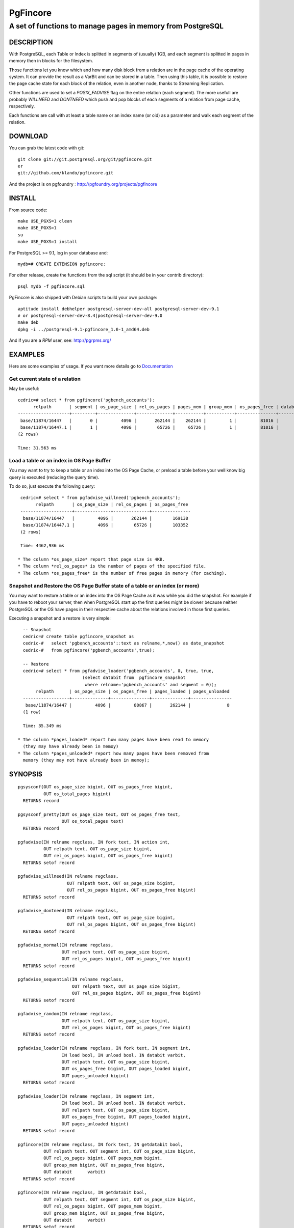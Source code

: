 ===========
 PgFincore
===========

--------------------------------------------------------------
 A set of functions to manage pages in memory from PostgreSQL
--------------------------------------------------------------

DESCRIPTION
===========

With PostgreSQL, each Table or Index is splitted in segments of (usually) 1GB,
and each segment is splitted in pages in memory then in blocks for the
filesystem.

Those functions let you know which and how many disk block from a relation are
in the page cache of the operating system. It can provide the result as a VarBit
and can be stored in a table. Then using this table, it is possible to restore
the page cache state for each block of the relation, even in another node,
thanks to Streaming Replication.

Other functions are used to set a *POSIX_FADVISE* flag on the entire relation
(each segment). The more usefull are probably *WILLNEED* and *DONTNEED* which
push and pop blocks of each segments of a relation from page cache,
respectively.

Each functions are call with at least a table name or an index name (or oid)
as a parameter and walk each segment of the relation.

DOWNLOAD
========

You can grab the latest code with git:: 

   git clone git://git.postgresql.org/git/pgfincore.git
   or
   git://github.com/klando/pgfincore.git

And the project is on pgfoundry : http://pgfoundry.org/projects/pgfincore

INSTALL
=======

From source code:: 

  make USE_PGXS=1 clean
  make USE_PGXS=1
  su
  make USE_PGXS=1 install

For PostgreSQL >= 9.1, log in your database and::

  mydb=# CREATE EXTENSION pgfincore;

For other release, create the functions from the sql script (it should be in
your contrib directory)::

  psql mydb -f pgfincore.sql

PgFincore is also shipped with Debian scripts to build your own package::

  aptitude install debhelper postgresql-server-dev-all postgresql-server-dev-9.1
  # or postgresql-server-dev-8.4|postgresql-server-dev-9.0
  make deb
  dpkg -i ../postgresql-9.1-pgfincore_1.0-1_amd64.deb

And if you are a *RPM* user, see: http://pgrpms.org/

EXAMPLES
========

Here are some examples of usage. If you want more details go to Documentation_

Get current state of a relation
-------------------------------

May be useful::

   cedric=# select * from pgfincore('pgbench_accounts');
         relpath       | segment | os_page_size | rel_os_pages | pages_mem | group_mem | os_pages_free | databit 
   --------------------+---------+--------------+--------------+-----------+-----------+---------------+---------
    base/11874/16447   |       0 |         4096 |       262144 |    262144 |         1 |         81016 | 
    base/11874/16447.1 |       1 |         4096 |        65726 |     65726 |         1 |         81016 | 
   (2 rows)
   
   Time: 31.563 ms

Load a table or an index in OS Page Buffer
------------------------------------------

You may want to try to keep a table or an index into the OS Page Cache, or
preload a table before your well know big query is executed (reducing the query
time).

To do so, just execute the following query::

   cedric=# select * from pgfadvise_willneed('pgbench_accounts');
         relpath       | os_page_size | rel_os_pages | os_pages_free 
   --------------------+--------------+--------------+---------------
    base/11874/16447   |         4096 |       262144 |        169138
    base/11874/16447.1 |         4096 |        65726 |        103352
   (2 rows)
    
   Time: 4462,936 ms

  * The column *os_page_size* report that page size is 4KB.
  * The column *rel_os_pages* is the number of pages of the specified file.
  * The column *os_pages_free* is the number of free pages in memory (for caching).

Snapshot and Restore the OS Page Buffer state of a table or an index (or more)
------------------------------------------------------------------------------

You may want to restore a table or an index into the OS Page Cache as it was
while you did the snapshot. For example if you have to reboot your server, then
when PostgreSQL start up the first queries might be slower because neither
PostgreSQL or the OS have pages in their respective cache about the relations
involved in those first queries.

Executing a snapshot and a restore is very simple::

   -- Snapshot
   cedric=# create table pgfincore_snapshot as
   cedric-#   select 'pgbench_accounts'::text as relname,*,now() as date_snapshot
   cedric-#   from pgfincore('pgbench_accounts',true);
   
   -- Restore
   cedric=# select * from pgfadvise_loader('pgbench_accounts', 0, true, true,
                          (select databit from  pgfincore_snapshot
                           where relname='pgbench_accounts' and segment = 0));
        relpath      | os_page_size | os_pages_free | pages_loaded | pages_unloaded 
   ------------------+--------------+---------------+--------------+----------------
    base/11874/16447 |         4096 |         80867 |       262144 |              0
   (1 row)
   
   Time: 35.349 ms

 * The column *pages_loaded* report how many pages have been read to memory
   (they may have already been in memoy)
 * The column *pages_unloaded* report how many pages have been removed from
   memory (they may not have already been in memoy);

SYNOPSIS
========

::

   pgsysconf(OUT os_page_size bigint, OUT os_pages_free bigint,
             OUT os_total_pages bigint)
     RETURNS record
    
   pgsysconf_pretty(OUT os_page_size text, OUT os_pages_free text,
                    OUT os_total_pages text)
     RETURNS record

   pgfadvise(IN relname regclass, IN fork text, IN action int,
             OUT relpath text, OUT os_page_size bigint,
             OUT rel_os_pages bigint, OUT os_pages_free bigint)
     RETURNS setof record

   pgfadvise_willneed(IN relname regclass,
                      OUT relpath text, OUT os_page_size bigint,
                      OUT rel_os_pages bigint, OUT os_pages_free bigint)
     RETURNS setof record

   pgfadvise_dontneed(IN relname regclass,
                      OUT relpath text, OUT os_page_size bigint,
                      OUT rel_os_pages bigint, OUT os_pages_free bigint)
     RETURNS setof record

   pgfadvise_normal(IN relname regclass,
                    OUT relpath text, OUT os_page_size bigint,
                    OUT rel_os_pages bigint, OUT os_pages_free bigint)
     RETURNS setof record

   pgfadvise_sequential(IN relname regclass,
                        OUT relpath text, OUT os_page_size bigint,
                        OUT rel_os_pages bigint, OUT os_pages_free bigint)
     RETURNS setof record

   pgfadvise_random(IN relname regclass,
                    OUT relpath text, OUT os_page_size bigint,
                    OUT rel_os_pages bigint, OUT os_pages_free bigint)
     RETURNS setof record

   pgfadvise_loader(IN relname regclass, IN fork text, IN segment int,
                    IN load bool, IN unload bool, IN databit varbit,
                    OUT relpath text, OUT os_page_size bigint,
                    OUT os_pages_free bigint, OUT pages_loaded bigint,
                    OUT pages_unloaded bigint)
     RETURNS setof record

   pgfadvise_loader(IN relname regclass, IN segment int,
                    IN load bool, IN unload bool, IN databit varbit,
                    OUT relpath text, OUT os_page_size bigint,
                    OUT os_pages_free bigint, OUT pages_loaded bigint,
                    OUT pages_unloaded bigint)
     RETURNS setof record

   pgfincore(IN relname regclass, IN fork text, IN getdatabit bool,
             OUT relpath text, OUT segment int, OUT os_page_size bigint,
             OUT rel_os_pages bigint, OUT pages_mem bigint,
             OUT group_mem bigint, OUT os_pages_free bigint,
             OUT databit      varbit)
     RETURNS setof record

   pgfincore(IN relname regclass, IN getdatabit bool,
             OUT relpath text, OUT segment int, OUT os_page_size bigint,
             OUT rel_os_pages bigint, OUT pages_mem bigint,
             OUT group_mem bigint, OUT os_pages_free bigint,
             OUT databit      varbit)
     RETURNS setof record

   pgfincore(IN relname regclass,
             OUT relpath text, OUT segment int, OUT os_page_size bigint,
             OUT rel_os_pages bigint, OUT pages_mem bigint,
             OUT group_mem bigint, OUT os_pages_free bigint,
             OUT databit      varbit)
     RETURNS setof record

DOCUMENTATION
=============

pgsysconf
---------

This function output size of OS blocks, number of free page in the OS Page Buffer.

::

   cedric=# select * from pgsysconf();
    os_page_size | os_pages_free | os_total_pages 
   --------------+---------------+----------------
            4096 |         80431 |        4094174

pgsysconf_pretty
----------------

The same as above, but with pretty output.

::

   cedric=# select * from pgsysconf_pretty();
    os_page_size | os_pages_free | os_total_pages 
   --------------+---------------+----------------
    4096 bytes   | 314 MB        | 16 GB

pgfadvise_WILLNEED
------------------

This function set *WILLNEED* flag on the current relation. It means that the
Operating Sytem will try to load as much pages as possible of the relation.
Main idea is to preload files on server startup, perhaps using cache hit/miss
ratio or most required relations/indexes.

::

   cedric=# select * from pgfadvise_willneed('pgbench_accounts');
         relpath       | os_page_size | rel_os_pages | os_pages_free 
   --------------------+--------------+--------------+---------------
    base/11874/16447   |         4096 |       262144 |         80650
    base/11874/16447.1 |         4096 |        65726 |         80650

pgfadvise_DONTNEED
------------------

This function set *DONTNEED* flag on the current relation. It means that the
Operating System will first unload pages of the file if it need to free some
memory. Main idea is to unload files when they are not usefull anymore (instead
of perhaps more interesting pages)

::

   cedric=# select * from pgfadvise_dontneed('pgbench_accounts');
         relpath       | os_page_size | rel_os_pages | os_pages_free
   --------------------+--------------+--------------+---------------
    base/11874/16447   |         4096 |       262144 |        342071
    base/11874/16447.1 |         4096 |        65726 |        408103


pgfadvise_NORMAL
----------------

This function set *NORMAL* flag on the current relation.

pgfadvise_SEQUENTIAL
--------------------

This function set *SEQUENTIAL* flag on the current relation.

pgfadvise_RANDOM
----------------

This function set *RANDOM* flag on the current relation.

pgfadvise_loader
----------------

This function allow to interact directly with the Page Cache.
It can be used to load and/or unload page from memory based on a varbit
representing the map of the pages to load/unload accordingly.

Work with relation pgbench_accounts, segment 0, arbitrary varbit map::

   -- Loading and Unloading
   cedric=# select * from pgfadvise_loader('pgbench_accounts', 0, true, true, B'111000');
        relpath      | os_page_size | os_pages_free | pages_loaded | pages_unloaded 
   ------------------+--------------+---------------+--------------+----------------
    base/11874/16447 |         4096 |        408376 |            3 |              3

   -- Loading
   cedric=# select * from pgfadvise_loader('pgbench_accounts', 0, true, false, B'111000');
        relpath      | os_page_size | os_pages_free | pages_loaded | pages_unloaded 
   ------------------+--------------+---------------+--------------+----------------
    base/11874/16447 |         4096 |        408370 |            3 |              0

   -- Unloading
   cedric=# select * from pgfadvise_loader('pgbench_accounts', 0, false, true, B'111000');
        relpath      | os_page_size | os_pages_free | pages_loaded | pages_unloaded 
   ------------------+--------------+---------------+--------------+----------------
    base/11874/16447 |         4096 |        408370 |            0 |              3

pgfincore
---------

This function provide information about the file system cache (page cache). 

::

   cedric=# select * from pgfincore('pgbench_accounts');
         relpath       | segment | os_page_size | rel_os_pages | pages_mem | group_mem | os_pages_free | databit 
   --------------------+---------+--------------+--------------+-----------+-----------+---------------+---------
    base/11874/16447   |       0 |         4096 |       262144 |         3 |         1 |        408444 | 
    base/11874/16447.1 |       1 |         4096 |        65726 |         0 |         0 |        408444 | 

For the specified relation it returns:

  * relpath : the relation path 
  * segment : the segment number analyzed 
  * os_page_size : the size of one page
  * rel_os_pages : the total number of pages of the relation
  * pages_mem : the total number of relation's pages in page cache.
    (not the shared buffers from PostgreSQL but the OS cache)
  * group_mem : the number of groups of adjacent pages_mem
  * os_page_free : the number of free page in the OS page cache
  * databit : the varbit map of the file, because of its size it is useless to output
    Use pgfincore('pgbench_accounts',true) to activate it.

DEBUG
=====

You can debug the PgFincore with the following error level: *DEBUG1* and
*DEBUG5*.

For example::

   set client_min_messages TO debug1; -- debug5 is only usefull to trace each block


